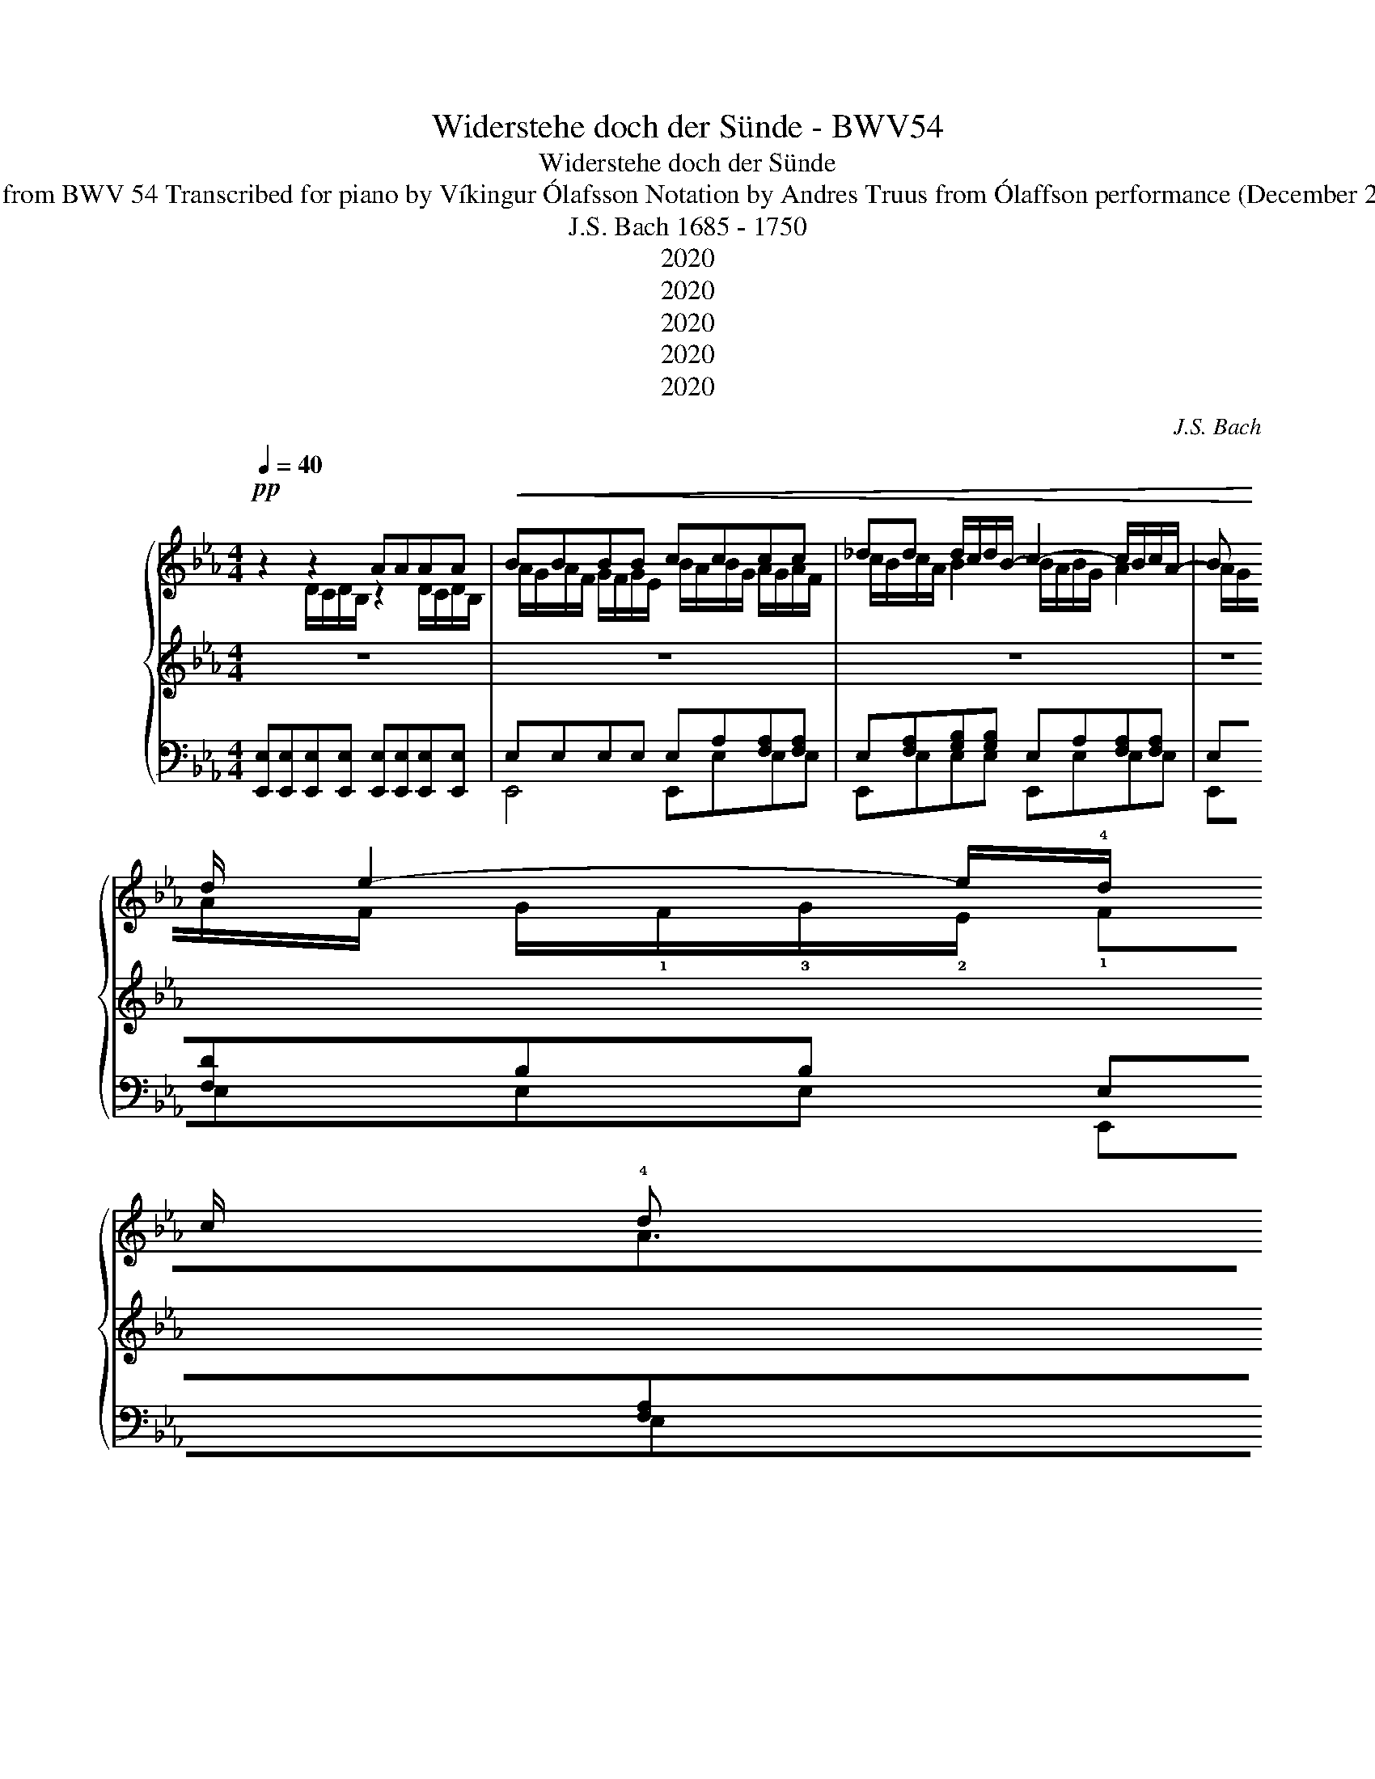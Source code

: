 X:1
T:Widerstehe doch der Sünde - BWV54
T:Widerstehe doch der Sünde
T:Aria from BWV 54 Transcribed for piano by Víkingur Ólafsson Notation by Andres Truus from Ólaffson performance (December 2019) 
T:J.S. Bach 1685 - 1750 
T:2020
T:2020
T:2020
T:2020
T:2020
C:J.S. Bach
Z:Andres Truus from Víkingur Ólafsson transcription for piano and performance Dec. 2019
Z:2020
%%score { ( 1 2 6 ) | ( 3 7 ) | ( 4 5 ) }
L:1/8
Q:1/4=40
M:4/4
K:Eb
V:1 treble nm=" "
V:2 treble 
V:6 treble 
V:3 treble 
V:7 treble 
V:4 bass 
V:5 bass 
V:1
!pp! z2 z2 AAAA |!<(! BBBB cccc | _dd d/c/d/B/- c2- c/B/c/A/- | %3
 B!3
2
!c/!4
1
!d/ !5
2
!e2- e/!4!d/!2
5
!e/!3!c/ !4!d!3
2
!f- | %4
 f/!4
!e/!5
2
!f/!3!d/ !4!e!5!g- g/!4!f/!5!g/!3!e/ !4!f!5
2
!a- | %5
 a/!4!g/!5
3
!a/!3!f/ !5!g2- g/f/g/e/ fb!<)! | %6
 !4
1
!=a/!5
1
!b/a/c'/ !4
1
!f/!5
2
!g/f/g/ a/b/a/c'/ !4
1
!f/!5
2
!g/!3
1
!f/!4
1
!a/ | %7
!>(! !5
2
!b/!4
1
!g/_a/f/ g/e/f/d/ e>!>)!f d>e | %8
 !5!e/!1!G/!3!A/!1!F/ !5
2
!G/!4
1
!E/!5
2
!F/!4
1
!D/ e4 | %9
"^C, E Voice 3 crotchet" x/ A/G/[Ac]/ [GB][FA]/[EG]/ [EG]>[FA] [EG][DF]/E/ | %10
 E z!mf! D/C/D/B,/ AA A/F/D/A/ | A/G/G!pp! D/C/D/B,/ AAAA | BBBB cccc | %13
!mp! !5
3
!fff!5
4
!f- f/e/f/d/ !5
3
!e2- | e/d/e/c/ !4-5
2
!d2- d/c/d/e/ c-!1!F | %15
 c/!4!B/!5!c/!4!=A/ !5!B2 z4 | z2 z2 z2!p! =A/G/A/F/ | eeee ffff | gggg _aa!mp! a/g/a/f/- | %19
 f/e/f/d/ g/f/g/e/- fg/=a/ bB | [Bc]/[=Ac]/B/G/ Ac c/B/c/A/ Bd- | d/c/d/B/ ce e/d/e/c/ d2 | %22
 d/c/d/B/ cf =e/f/e/g/ c/d/c/d/ | =e/f/e/g/ c/d/c/e/ f/d/_e/c/ d/B/c/=A/ |!p! B>c =A>B B2 z2 | %25
!mp! z4 BBBB | _dd d/c/d/B/ c2- c/B/c/A/ | B2- B/A/B/G/ A>B c/A/G/F/ | F2 z2 z!p! B/A/ Be | %29
 d/e/d/f/ B/c/B/c/ d/e/d/f/ B/c/B/d/ | e2 z2 z4 | z4 z2 D/C/D/B,/ | AAAA BBBB | cccc _dd d/c/d/B/ | %34
 c2- c/B/c/A/- Bc/=d/ e2- | e/d/e/c/ df- f/e/f/d/ eg- | g/f/g/e/ fa- a/g/a/f/ g2- | %37
 g/f/g/e/ fb =a/b/a/c'/ f/g/f/g/ | =a/b/a/c'/ f/g/f/a/ b/g/_a/f/ g/e/f/d/ | %39
 e>f d>e e z [B,G]/[G,E]/[A,F]/[F,D]/ | %40
 e4 e>c"^rit. _     _     _     _     _    _"[Q:1/4=40] B[Q:1/4=38]"^.6"A/[Q:1/4=37]"^.9"G/ | %41
[Q:1/4=37]"^.3" G>[Q:1/4=35]"^.4"A[Q:1/4=34]"^.8" G[Q:1/4=33]"^.6"F/[Q:1/4=33]E/[Q:1/4=32]"^.4" !fermata![G,B,E]2 z2[Q:1/4=36] |] %42
V:2
 z2 D/C/D/B,/ z2 D/C/D/B,/ | A/G/A/F/ G/F/G/E/ B/A/B/G/ A/G/A/F/ | c/B/c/A/ B2 B/A/B/G/ A2 | %3
 A/G/A/F/ G/!1!F/!3!G/!2!E/ !1!FA>GA/F/ | G>A B/G/ z c2- c/B/c/A/ | %5
 df>!2!e!4!f/!1!d/ !3!e/d/e/c/ d/c/d/B/ | c/d/c/e/ =A/B/A/B/ c/d/c/e/ A/B/A/c/ | %7
 d/B/c/_A/ B/G/A/F/ G>A F/Pd/ z/ z/ | z/ z/ z/ z/ B,/G,/A,/F,/ E/!2!G/F/!3!A/ G/B/A/B/ | E4 x4 | %10
 x8 | x4 z z D/C/D/B,/ | A/G/A/F/ G/F/G/E/ B/=A/B/G/ A/G/A/F/ | c/B/c/=A/ Bd- d/c/d/B/ c2- | %14
 c/B/c/c/ B2- B/=A/B/B/ z2 | !2!F2 z2 z4 | x8 | z2 =A/G/A/F/ e/d/e/=c/ d/c/d/B/ | %18
 f/e/f/d/ e/d/e/c/ g/f/g/e/ f2 | g2- e2 e/d/e/c/ d/c/d/B/- | x8 | EG- G/F/G/E/ =A c2 c/A/ | %22
 B/=A/B/G/ A/G/A/F/ G/A/G/B/ =E/F/E/F/ | G/=A/G/B/ =E/F/E/G/ A/F/G/_E/ F/D/E/C/ | D>E C/PG z/ z4 | %25
 z2 D/C/D/B,/ z2 G/F/G/E/ | B/A/G/A/ B/A/B/ z/ A2 A/G/A/C/ | F/E/F/B,/ E2- E/E/F/G/ A/F/E/D/ | %28
 D2 z2 z2 G/F/G/E/ | F/G/F/A/ D/E/D/E/ F/G/F/A/ D/E/D/F/ | G2 x6 | x8 | %32
 z2 D/C/D/B,/ A/G/A/F/ G/F/G/E/ | B/A/B/G/ A/G/A/F/ A/G/A/F/ B>B- | B/A/B/G/ A2 A/G/A/F/ G/F/G/E/ | %35
 FA>GA/F/ GB>AB/G/ | c2- c/B/c/A/ Bd>ef/d/ | e/d/e/c/ d/c/d/B/ c/d/c/e/ =A/B/A/B/ | %38
 c/d/c/e/ =A/B/A/c/ d/B/c/_A/ B/G/A/F/ | G>A F/Pc z/ B/G/A/F/ x2 | E/G/F/A/ G/B/A/B/ c/A/G/A/ G>E | %41
 E>F [B,E][A,D] z4 |] %42
V:3
 z8 | z8 | z8 | z8 | z8 | z8 | z8 | z8 | z8 | z8 | z8 | z8 | z8 | %13
 z2[K:treble] z z/"^R.H."!mf! A/4B/4 G2- G/F/G/E/ | F2- F/!3!B/=A/B/"_L.H." E>G FE/D/ | %15
 !2!D"_R.H."!1!F/!2!E/ !1!D/!2!C/!3!D/B,/ GB,/C/ =A,2- | A,/G/F/E/ DC/B,/ B,4 | z8 | z8 | z8 | z8 | %21
 z8 | z8 | z8 | z8 |!f! AA A/F/D/A/ A/G/G BG | E4- EF/G/ A2- | A/G/A/F/ G2- G>C DE/F/ | %28
 DF/E/ D/C/D/B,/ E4 | z8 |!f!"_L.H." E>F G/A/F/G/ A/G/ A2!p! B/E/ | C/A/G/F/ F>E E2 z2 | z8 | z8 | %34
 z8 | z8 | z8 | z8 | z8 | z8 | z8 | z8 |] %42
V:4
 [E,,E,][E,,E,][E,,E,][E,,E,] [E,,E,][E,,E,][E,,E,][E,,E,] | E,E,E,E, E,A,[F,A,][F,A,] | %2
 E,[F,A,][G,B,][G,B,] E,A,[F,A,][F,A,] | E,[F,D]B,B, E,[F,A,][F,D][F,D] | %4
 !arpeggio![B,,E,][G,B,][G,E][G,E] [E,A,]E[CA][CA] | !arpeggio![F,B,][DF][EB][EB] B,B[FB][FB] | %6
 [CE][CE][CE][CE] [CE][CE][CE][CE] | z z [B,E][B,E] A,A, z2 | %8
 G,2 z2 G,/!2!E,/F,/!3!D,/ E,/G,/F,/G,/ | A,,A,,B,,B,, C,A,,B,,B,, | %10
!p! [E,,,E,,][E,,,E,,][E,,,E,,][E,,,E,,] [E,,,E,,][E,,,E,,][E,,,E,,][E,,,E,,] | %11
 [E,,,E,,][E,,,E,,][E,,E,][E,,E,] [E,,E,][E,,E,][E,,E,][E,,E,] | %12
 z2!mf! B,/A,/B,/G,/ EE E/C/=A,/E/ | B,B, z z [E,,E,][E,,E,][C,,C,][C,,C,] | %14
 [=A,,,=A,,][A,,,A,,][B,,B,][B,,B,] G,G,=A,A, | %15
 !4!B,[B,,B,][B,,B,][B,,B,] [=E,,=E,][E,,E,] _E,/D,/E,/C,/ | %16
 D,/C,/D,/B,,/ F,F,, [B,,,B,,][B,,B,][B,,B,][B,,B,] | %17
 [B,,,B,,][B,,,B,,][B,,,B,,][B,,,B,,] [B,,,B,,][B,,B,]!mf! B,/=A,/B,/G,/ | EE E/C/=A,/E/ E/D/ D3 | %19
 B,[EB][EB][EB] BB!f! B,/=A,/B,/G,/ | EE E/C/=A,/E/ E/D/D!ff! !arpeggio!!>!F!arpeggio!!>![FB] | %21
 !>!G>!>!F !>!E!>!D/!>!C/ !>!C z !>!F!>!G/!>!F/ |!f! F2 CC [G,B,][G,B,][G,B,][G,B,] | %23
 [G,B,][G,B,][G,B,][G,B,] CC[F,B,][F,B,] | E,E, z z z z!f! D/C/D/B,/ | %25
!mp! D,/C,/D,/B,,/ B,B,, E,E,E,E, | G,/F,/G,/E,/ EE, A,A,F,F, | D,D,E,E, C,C,A,,A,, | %28
 B,,B,,A,,A,, G,,E,,E,,E,, | B,B,A,A, B,B,A,A, | z!p! G,/F,/ =E,/D,/E,/C,/ F,B,/A,/ G,/F,/G,/_E,/ | %31
 A,F,B,B,, E,E,E,E, | [E,,E,][E,,E,][E,,E,][E,,E,] [E,,E,][E,,E,][E,,E,][E,,E,] | %33
 E,[F,A,][F,A,]A, E,[F,B,][G,B,][G,B,] | E,A,A,[F,A,] E,[F,D]B,B, | %35
 E,[F,A,]F,F, E,[G,B,][G,E][G,E] | A,E[CA][CA] B,[DF][EB][EB] | B,B[FB][FB] [CE][CE][CE][CE] | %38
 [CE][CE][CE][CE] F z z2 | A,A,B,B, E,E,D,D, | C,C,B,,B,, A,,A,,B,,B,, | %41
 C,A,,B,,B,, !fermata!E,,2 z2 |] %42
V:5
 x8 | E,,4 E,,E,E,E, | E,,E,E,E, E,,E,E,E, | E,,E,E,E, E,,E,E,E, | E,,E,E,E, A,,A,A,A, | %5
 !arpeggio!B,,B,B,B, B,,B,B,B, | B,B,B,B, B,B,B,B, | [B,F] z E,E, A,,A,,B,,B,, | %8
 E,E,D,D, C,C,B,,B,, | x8 | x8 | x8 | [E,,,E,,][E,,E,]D,D, C,-C,F,F, | E/D/D FG z4 | x8 | x8 | x8 | %17
 x8 | z6!p! B2 | B,,B,B,B, B,B, z2 | G,,2 z2 z2 !arpeggio!B,/E/B,/D/ | %21
 E,E,!arpeggio![E,G,C]E, F,F,F, z | F,F,F,F, F,F,F,F, | F,F,F,F, F,F,B,,B,, | %24
 E,,E,,F,,F,, B,,B,,B,,B,, | x8 | x8 | x8 | x8 | A,A,F,F, A,A,F,F, | x8 | x8 | x8 | %33
 E,,E,E,E, E,,E,E,E, | E,,E,E,E, E,,E,E,E, | E,,E,E,E, !arpeggio![E,,B,,]E,E,E, | %36
 !arpeggio![A,,E,]A,A,A, !arpeggio![B,,F,]B,B,B, | B,,B,B,B, B,B,B,B, | B,B,B,B, B, z E,E, | x8 | %40
 x8 | x8 |] %42
V:6
 x8 | x8 | x8 | x8 | x8 | x8 | x8 | x8 | x8 | [ce]2 x6 | x8 | x8 | x8 | x8 | x8 | x8 | x8 | x8 | %18
 x8 | x8 | x8 | x8 | x8 | x8 | x8 | x8 | x8 | x8 | x8 | x8 | x8 | x8 | x8 | x8 | x8 | x8 | x8 | %37
 x8 | x8 | x8 | x8 | x8 |] %42
V:7
 x8 | x8 | x8 | x8 | x8 | x8 | x8 | x8 | x8 | x8 | x8 | x8 | x8 | x2[K:treble] x6 | x8 | x8 | x8 | %17
 x8 | x8 | x8 | x8 | x8 | x8 | x8 | x8 | x8 | x8 | x8 | x8 | x8 | x8 | x3 MD x2 z2 | x8 | x8 | x8 | %35
 x8 | x8 | x8 | x8 | x8 | x8 | x8 |] %42

